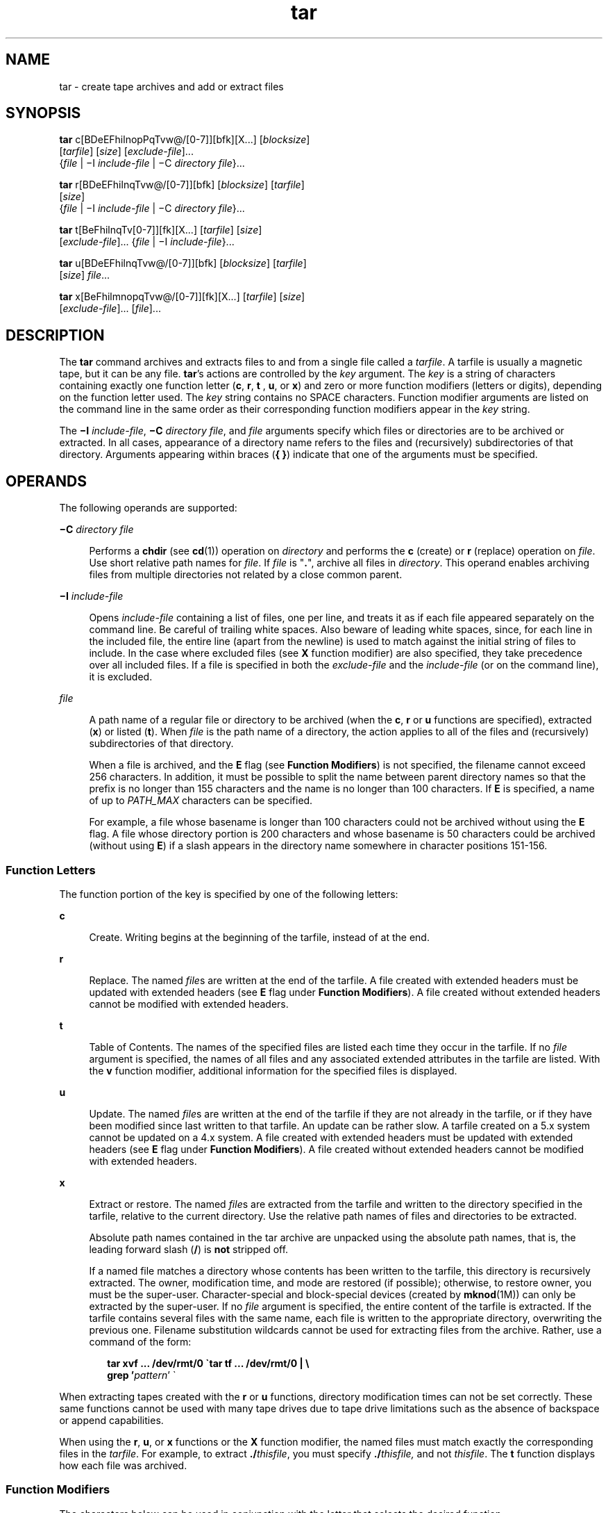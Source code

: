 '\" te
.\" Copyright 1989 AT&T
.\" Copyright (c) 2006, Sun Microsystems, Inc. All Rights Reserved
.\" Copyright (c) 2012-2013, J. Schilling
.\" Copyright (c) 2013, Andreas Roehler
.\" Portions Copyright (c) 1992, X/Open Company Limited All Rights Reserved
.\"
.\" Sun Microsystems, Inc. gratefully acknowledges The Open Group for
.\" permission to reproduce portions of its copyrighted documentation.
.\" Original documentation from The Open Group can be obtained online
.\" at http://www.opengroup.org/bookstore/.
.\"
.\" The Institute of Electrical and Electronics Engineers and The Open Group,
.\" have given us permission to reprint portions of their documentation.
.\"
.\" In the following statement, the phrase "this text" refers to portions
.\" of the system documentation.
.\"
.\" Portions of this text are reprinted and reproduced in electronic form in
.\" the Sun OS Reference Manual, from IEEE Std 1003.1, 2004 Edition, Standard
.\" for Information Technology -- Portable Operating System Interface (POSIX),
.\" The Open Group Base Specifications Issue 6, Copyright (C) 2001-2004 by the
.\" Institute of Electrical and Electronics Engineers, Inc and The Open Group.
.\" In the event of any discrepancy between these versions and the original
.\" IEEE and The Open Group Standard, the original IEEE and The Open Group
.\" Standard is the referee document.
.\"
.\" The original Standard can be obtained online at
.\" http://www.opengroup.org/unix/online.html.
.\"
.\" This notice shall appear on any product containing this material.
.\"
.\" CDDL HEADER START
.\"
.\" The contents of this file are subject to the terms of the
.\" Common Development and Distribution License ("CDDL"), version 1.0.
.\" You may only use this file in accordance with the terms of version
.\" 1.0 of the CDDL.
.\"
.\" A full copy of the text of the CDDL should have accompanied this
.\" source.  A copy of the CDDL is also available via the Internet at
.\" http://www.opensource.org/licenses/cddl1.txt
.\"
.\" When distributing Covered Code, include this CDDL HEADER in each
.\" file and include the License file at usr/src/OPENSOLARIS.LICENSE.
.\" If applicable, add the following below this CDDL HEADER, with the
.\" fields enclosed by brackets "[]" replaced with your own identifying
.\" information: Portions Copyright [yyyy] [name of copyright owner]
.\"
.\" CDDL HEADER END
.TH tar 1 "26 Oct 2007" "SunOS 5.11" "User Commands"
.SH NAME
tar \- create tape archives and add or extract files
.SH SYNOPSIS
.LP
.nf
\fBtar\fR c[BDeEFhilnopPqTvw@/[0-7]][bfk][X.\|.\|.] [\fIblocksize\fR]
     [\fItarfile\fR] [\fIsize\fR] [\fIexclude-file\fR].\|.\|.
     {\fIfile\fR | \(miI \fIinclude-file\fR | \(miC \fIdirectory\fR \fIfile\fR}.\|.\|.
.fi

.LP
.nf
\fBtar\fR r[BDeEFhilnqTvw@/[0-7]][bfk] [\fIblocksize\fR] [\fItarfile\fR]
     [\fIsize\fR]
     {\fIfile\fR | \(miI \fIinclude-file\fR | \(miC \fIdirectory\fR \fIfile\fR}.\|.\|.
.fi

.LP
.nf
\fBtar\fR t[BeFhilnqTv[0-7]][fk][X.\|.\|.] [\fItarfile\fR] [\fIsize\fR]
     [\fIexclude-file\fR].\|.\|. {\fIfile\fR | \(miI \fIinclude-file\fR}.\|.\|.
.fi

.LP
.nf
\fBtar\fR u[BDeEFhilnqTvw@/[0-7]][bfk] [\fIblocksize\fR] [\fItarfile\fR]
     [\fIsize\fR] \fIfile\fR.\|.\|.
.fi

.LP
.nf
\fBtar\fR x[BeFhilmnopqTvw@/[0-7]][fk][X.\|.\|.] [\fItarfile\fR] [\fIsize\fR]
     [\fIexclude-file\fR].\|.\|. [\fIfile\fR].\|.\|.
.fi

.SH DESCRIPTION
.sp
.LP
The
.B tar
command archives and extracts files to and from a single file
called a
.IR tarfile .
A tarfile is usually a magnetic tape, but it can be any
file.
.BR tar 's
actions are controlled by the
.I key
argument. The
.I key
is a string of characters containing exactly one function letter
.RB ( c ,
.BR r ,
.B t
,
.BR u ,
or
.BR x )
and zero or more function
modifiers (letters or digits), depending on the function letter used. The
.I key
string contains no SPACE characters. Function modifier arguments are
listed on the command line in the same order as their corresponding function
modifiers appear in the
.I key
string.
.sp
.LP
The \fB\(miI\fR
.IR include-file ,
\fB\(miC\fR
.IR "directory file" ,
and
.I file
arguments specify which files or directories are to be archived or
extracted. In all cases, appearance of a directory name refers to the files and
(recursively) subdirectories of that directory. Arguments appearing within
braces
.RB ( "{ }" )
indicate that one of the arguments must be specified.
.SH OPERANDS
.sp
.LP
The following operands are supported:
.sp
.ne 2
.mk
.na
\fB\(miC\fR \fIdirectory file\fR
.ad
.sp .6
.RS 4n
Performs a
.B chdir
(see
.BR cd (1))
operation on
.I directory
and
performs the
.B c
(create) or
.B r
(replace) operation on
.IR file .
Use
short relative path names for \fIfile\fR. If \fIfile\fR is "\fB\&.\fR", archive
all files in
.IR directory .
This operand enables archiving files from
multiple directories not related by a close common parent.
.RE

.sp
.ne 2
.mk
.na
\fB\(miI\fR \fIinclude-file\fR
.ad
.sp .6
.RS 4n
Opens
.I include-file
containing a list of files, one per line, and treats
it as if each file appeared separately on the command line. Be careful of
trailing white spaces. Also beware of leading white spaces, since, for each
line in the included file, the entire line (apart from the newline) is used to
match against the initial string of files to include. In the case where
excluded files (see
.B X
function modifier) are also specified, they take
precedence over all included files. If a file is specified in both the
.I exclude-file
and the
.I include-file
(or on the command line), it is
excluded.
.RE

.sp
.ne 2
.mk
.na
.I file
.ad
.sp .6
.RS 4n
A path name of a regular file or directory to be archived (when the
.BR c ,
.B r
or
.B u
functions are specified), extracted
.RB ( x )
or listed
(\fBt\fR). When
.I file
is the path name of a directory, the action applies
to all of the files and (recursively) subdirectories of that directory.
.sp
When a file is archived, and the
.B E
flag (see
.BR "Function Modifiers" )
is not specified, the filename cannot exceed 256 characters. In addition, it
must be possible to split the name between parent directory names so that the
prefix is no longer than 155 characters and the name is no longer than 100
characters. If
.B E
is specified, a name of up to
.I PATH_MAX
characters
can be specified.
.sp
For example, a file whose basename is longer than 100 characters could not be
archived without using the
.B E
flag. A file whose directory portion is 200
characters and whose basename is 50 characters could be archived (without using
.BR E )
if a slash appears in the directory name somewhere in character
positions 151-156.
.RE

.SS "Function Letters"
.sp
.LP
The function portion of the key is specified by one of the following
letters:
.sp
.ne 2
.mk
.na
.B c
.ad
.sp .6
.RS 4n
Create. Writing begins at the beginning of the tarfile, instead of at the
end.
.RE

.sp
.ne 2
.mk
.na
.B r
.ad
.sp .6
.RS 4n
Replace. The named
.IR file s
are written at the end of the tarfile. A file
created with extended headers must be updated with extended headers (see
.B E
flag under
.BR "Function Modifiers" ).
A file created without extended
headers cannot be modified with extended headers.
.RE

.sp
.ne 2
.mk
.na
.B t
.ad
.sp .6
.RS 4n
Table of Contents. The names of the specified files are listed each time they
occur in the tarfile. If no
.I file
argument is specified, the names of all
files and any associated extended attributes in the tarfile are listed. With
the
.B v
function modifier, additional information for the specified files
is displayed.
.RE

.sp
.ne 2
.mk
.na
.B u
.ad
.sp .6
.RS 4n
Update. The named
.IR file s
are written at the end of the tarfile if they
are not already in the tarfile, or if they have been modified since last
written to that tarfile. An update can be rather slow. A tarfile created on a
5.x system cannot be updated on a 4.x system. A file created with extended
headers must be updated with extended headers (see
.B E
flag under
.BR "Function Modifiers" ).
A file created without extended headers cannot be
modified with extended headers.
.RE

.sp
.ne 2
.mk
.na
.B x
.ad
.sp .6
.RS 4n
Extract or restore. The named
.IR file s
are extracted from the tarfile and
written to the directory specified in the tarfile, relative to the current
directory. Use the relative path names of files and directories to be
extracted.
.sp
Absolute path names contained in the tar archive are unpacked using the
.RB "absolute path names, that is, the leading forward slash (" / ") is " not 
stripped off.
.sp
If a named file matches a directory whose contents has been written to the
tarfile, this directory is recursively extracted. The owner, modification time,
and mode are restored (if possible); otherwise, to restore owner, you must be
the super-user. Character-special and block-special devices (created by
.BR mknod (1M))
can only be extracted by the super-user. If no
.I file
argument is specified, the entire content of the tarfile is extracted. If the
tarfile contains several files with the same name, each file is written to the
appropriate directory, overwriting the previous one. Filename substitution
wildcards cannot be used for extracting files from the archive. Rather, use a
command of the form:
.sp
.in +2
.nf
\fBtar xvf .\|.\|. /dev/rmt/0 \(gatar tf .\|.\|. /dev/rmt/0 | \e
     grep '\fIpattern\fR' \(ga\fR
.fi
.in -2
.sp

.RE

.sp
.LP
When extracting tapes created with the
.B r
or
.B u
functions, directory
modification times can not be set correctly. These same functions cannot be
used with many tape drives due to tape drive limitations such as the absence of
backspace or append capabilities.
.sp
.LP
When using the
.BR r ,
.BR u ,
or
.B x
functions or the
.B X
function
modifier, the named files must match exactly the corresponding files in the
.IR tarfile .
For example, to extract \fB\&./\fIthisfile\fR, you must
specify \fB\&./\fIthisfile,\fR and not
.IR thisfile .
The
.B t
function
displays how each file was archived.
.SS "Function Modifiers"
.sp
.LP
The characters below can be used in conjunction with the letter that selects
the desired function.
.sp
.ne 2
.mk
.na
.B b
.I blocksize
.ad
.sp .6
.RS 4n
Blocking Factor. Use when reading or writing to raw magnetic archives (see
.B f
below). The
.I blocksize
argument specifies the number of 512-byte
tape blocks to be included in each read or write operation performed on the
tarfile. The minimum is
.BR 1 ,
the default is
.BR 20 .
The maximum value is
a function of the amount of memory available and the blocking requirements of
the specific tape device involved (see
.BR mtio (7I)
for details.) The maximum
cannot exceed
.BR INT_MAX /512
.RB ( 4194303 ).
.sp
When a tape archive is being read, its actual blocking factor is automatically
detected, provided that it is less than or equal to the nominal blocking factor
(the value of the
.I blocksize
argument, or the default value if the
.B b
modifier is not specified). If the actual blocking factor is greater than the
nominal blocking factor, a read error results. See Example 5 in EXAMPLES.
.RE

.sp
.ne 2
.mk
.na
.B B
.ad
.sp .6
.RS 4n
Block. Force
.B tar
to perform multiple reads (if necessary) to read
exactly enough bytes to fill a block. This function modifier enables
.B tar
to work across the Ethernet, since pipes and sockets return partial blocks even
when more data is coming. When reading from standard input, "\fB\(mi\fR", this
function modifier is selected by default to ensure that
.B tar
can recover
from short reads.
.RE

.sp
.ne 2
.mk
.na
.B D
.ad
.sp .6
.RS 4n
Data change warnings. Used with
.BR c ,
.BR r ,
or
.B u
function letters.
Ignored with
.B t
or
.B x
function letters. If the size of a file changes
while the file is being archived, treat this condition as a warning instead of
as an error. A warning message is still written, but the exit status is not
affected.
.RE

.sp
.ne 2
.mk
.na
.B e
.ad
.sp .6
.RS 4n
Error. Exit immediately with a positive exit status if any unexpected errors
occur. The
.B SYSV3
environment variable overrides the default behavior.
(See ENVIRONMENT VARIABLES section below.)
.RE

.sp
.ne 2
.mk
.na
.B E
.ad
.sp .6
.RS 4n
Write a tarfile with extended headers. (Used with
.BR c ,
.BR r ,
or
.BR u
function letters. Ignored with
.B t
or
.B x
function letters.) When a
tarfile is written with extended headers, the modification time is maintained
with a granularity of microseconds rather than seconds. In addition, filenames
no longer than
.B PATH_MAX
characters that could not be archived without
.BR E ,
and file sizes greater than
.BR 8GB ,
are supported. The
.B E
flag
is required whenever the larger files and/or files with longer names, or whose
.B UID/GID
exceed
.BR 2097151 ,
are to be archived, or if time granularity
of microseconds is desired.
.RE

.sp
.ne 2
.mk
.na
.B f
.ad
.sp .6
.RS 4n
File. Use the \fItarfile\fR argument as the name of the tarfile. If
.B f
is
.RB "specified, " /etc/default/tar " is not searched. If " f " is omitted,"
.B tar
uses the device indicated by the
.B TAPE
environment variable, if
set. Otherwise,
.B tar
uses the default values defined in
.BR /etc/default/tar .
The number matching the \fBarchive\fIN\fR string is
used as the output device with the blocking and size specifications from the
file. For example,
.sp
.in +2
.nf
\fBtar -c 2/tmp/*\fR
.fi
.in -2
.sp

writes the output to the device specified as
.B archive2
in
.BR /etc/default/tar .
.sp
If the name of the tarfile is "\fB\(mi\fR", \fBtar\fR writes to the standard
output or reads from the standard input, whichever is appropriate.
.B tar
can be used as the head or tail of a pipeline.
.B tar
can also be used to
move hierarchies with the command:
.sp
.in +2
.nf
example% \fBcd fromdir; tar cf \(mi .| (cd todir; tar xfBp \(mi)\fR
.fi
.in -2
.sp

.RE

.sp
.ne 2
.mk
.na
.B F
.ad
.sp .6
.RS 4n
With one
.B F
argument,
.B tar
excludes all directories named
.BR SCCS
and
.B RCS
from the tarfile. With two arguments,
.BR FF ,
.B tar
excludes all directories named SCCS and RCS, all files with \fB\&.o\fR as their
suffix, and all files named
.BR errs ,
.BR core ,
and
.BR a.out .
The
.B SYSV3
environment variable overrides the default behavior. (See
ENVIRONMENT VARIABLES section below.)
.RE

.sp
.ne 2
.mk
.na
.B h
.ad
.sp .6
.RS 4n
Follow symbolic links as if they were normal files or directories. Normally,
.B tar
does not follow symbolic links.
.RE

.sp
.ne 2
.mk
.na
.B i
.ad
.sp .6
.RS 4n
Ignore directory checksum errors.
.RE

.sp
.ne 2
.mk
.na
.B k
.I size
.ad
.sp .6
.RS 4n
Requires
.B tar
to use the size argument as the size of an archive in
kilobytes. This is useful when the archive is intended for a fixed size device
such as floppy disks. Large files are then split across volumes if they do not
fit in the specified size.
.RE

.sp
.ne 2
.mk
.na
.B l
.ad
.sp .6
.RS 4n
Link. Output error message if unable to resolve all links to the files being
archived. If
.B l
is not specified, no error messages are printed.
.RE

.sp
.ne 2
.mk
.na
.B m
.ad
.sp .6
.RS 4n
Modify. The modification time of the file is the time of extraction. This
function modifier is valid only with the
.B x
function.
.RE

.sp
.ne 2
.mk
.na
.B n
.ad
.sp .6
.RS 4n
The file being read is a non-tape device. Reading of the archive is faster
since
.B tar
can randomly seek around the archive.
.RE

.sp
.ne 2
.mk
.na
.B o
.ad
.sp .6
.RS 4n
Ownership. Assign to extracted files the user and group identifiers of the
user running the program, rather than those on tarfile. This is the default
behavior for users other than root. If the
.B o
function modifier is not set
and the user is root, the extracted files takes on the group and user
identifiers of the files on tarfile (see
.BR chown (1)
for more information).
The
.B o
function modifier is only valid with the
.B x
function.
.RE

.sp
.ne 2
.mk
.na
.B p
.ad
.sp .6
.RS 4n
Restore the named files to their original modes, and
.BR ACL s
if applicable,
ignoring the present
.BR umask (1).
This is the default behavior if invoked as
super-user with the
.B x
function letter specified. If super-user,
.BR SETUID ,
and sticky information are also extracted, and files are restored
with their original owners and permissions, rather than owned by root. When
this function modifier is used with the
.B c
function,
.BR ACL s
are
created in the tarfile along with other information. Errors occur when a
tarfile with
.BR ACL s
is extracted by previous versions of
.BR tar .
.RE

.sp
.ne 2
.mk
.na
.B P
.ad
.sp .6
.RS 4n
Suppress the addition of a trailing "\fB/\fR" on directory entries in the
archive.
.RE

.sp
.ne 2
.mk
.na
.B q
.ad
.sp .6
.RS 4n
Stop after extracting the first occurrence of the named file.
.B tar
normally continues reading the archive after finding an occurrence of a file.
.RE

.sp
.ne 2
.mk
.na
.B T
.ad
.sp .6
.RS 4n
This modifier is only available if the system is configured with Trusted
Extensions.
.sp
When this modifier is used with the function letter
.BR c ,
.B r,
or
.B u
for creating, replacing or updating a tarfile, the sensitivity label
associated with each archived file and directory is stored in the tarfile.
.sp
Specifying
.B T
implies the function modifier
.BR p .
.sp
When used with the function letter
.B x
for extracting a tarfile, the tar
program verifies that the file's sensitivity label specified in the archive
equals the sensitivity label of the destination directory. If not, the file is
not restored. This operation must be invoked from the global zone. If the
archived file has a relative pathname, it is restored to the corresponding
directory with the same label, if available. This is done by prepending to the
current destination directory the root pathname of the zone whose label equals
the file. If no such zone exists, the file is not restored.
.sp
Limited support is provided for extracting labeled archives from Trusted
Solaris 8. Only sensitivity labels, and multi-level directory specifications
are interpreted. Privilege specifications and audit attribute flags are
silently ignored. Multilevel directory specifications including symbolic links
to single level directories are are mapped into zone-relative pathnames if a
zone with the same label is available. This support is intended to facilitate
migration of home directories. Architectural differences preclude the
extraction of arbitrarily labeled files from Trusted Solaris 8 into identical
pathnames in Trusted Extensions. Files cannot be extracted unless their
archived label matches the destination label.
.RE

.sp
.ne 2
.mk
.na
.B v
.ad
.sp .6
.RS 4n
Verbose. Output the name of each file preceded by the function letter. With
the
.B t
function,
.B v
provides additional information about the tarfile
entries. The listing is similar to the format produced by the
.B -l
option
of the
.BR ls (1)
command.
.RE

.sp
.ne 2
.mk
.na
.B w
.ad
.sp .6
.RS 4n
What. Output the action to be taken and the name of the file, then await the
user's confirmation. If the response is affirmative, the action is performed;
otherwise, the action is not performed. This function modifier cannot be used
with the
.B t
function.
.RE

.sp
.ne 2
.mk
.na
.B X
.ad
.sp .6
.RS 4n
Exclude. Use the
.I exclude-file
argument as a file containing a list of
relative path names for files (or directories) to be excluded from the tarfile
when using the functions
.BR c ,
.BR x ,
or
.BR t .
Be careful of trailing
white spaces. Also beware of leading white spaces, since, for each line in the
excluded file, the entire line (apart from the newline) is used to match
against the initial string of files to exclude. Lines in the exclude file are
matched exactly, so an entry like "\fB/var\fR" does \fBnot\fR exclude the
.B /var
directory if
.B tar
is backing up relative pathnames. The entry
should read "\fB\&./var\fR" under these circumstances. The \fBtar\fR command
does not expand shell metacharacters in the exclude file, so specifying entries
like "\fB*.o\fR" does not have the effect of excluding all files with names
suffixed with "\fB\&.o\fR". If a complex list of files is to be excluded, the
exclude file should be generated by some means such as the
.BR find (1)
command with appropriate conditions.
.sp
Multiple
.B X
arguments can be used, with one
.I exclude-file
per
argument. In the case where included files (see \fB\(miI\fR \fIinclude-file\fR
operand) are also specified, the excluded files take precedence over all
included files. If a file is specified in both the
.I exclude-file
and the
.I include-file
(or on the command line), it is excluded.
.RE

.sp
.ne 2
.mk
.na
.B @
.ad
.sp .6
.RS 4n
Include extended attributes in archive. By default,
.B tar
does not place
extended attributes in the archive. With this flag,
.B tar
looks for
extended attributes on the files to be placed in the archive and add them to
the archive. Extended attributes go in the archive as special files with a
special type label. When this modifier is used with the
.B x
function,
extended attributes are extracted from the tape along with the normal file
data. Extended attribute files can only be extracted from an archive as part of
a normal file extract. Attempts to explicitly extract attribute records are
ignored.
.RE

.sp
.ne 2
.mk
.na
.B /
.ad
.sp .6
.RS 4n
Include extended system attributes in archive. By default,
.B tar
does not
place extended system attributes in the archive. With this flag,
.B tar
looks for extended system attributes on the files to be placed in the archive
and adds them to the archive. Extended system attributes go in the archive as
special files with a special type label. When this modifier is used with the
.B x
function, extended system attributes are extracted from the tape along
with the normal file data. Extended system attribute files can only be
extracted from an archive as part of a normal file extract. Attempts to
explicitly extract attribute records are ignored.
.RE

.sp
.ne 2
.mk
.na
.B [0-7]
.ad
.sp .6
.RS 4n
Select an alternative drive on which the tape is mounted. The default entries
are specified in
.BR /etc/default/tar .
If no digit or
.B f
function
modifier is specified, the entry in \fB/etc/default/tar\fR with digit "\fB0\fR"
is the default.
.RE

.SH USAGE
.sp
.LP
See
.BR largefile (5)
for the description of the behavior of
.B tar
when
encountering files greater than or equal to 2 Gbyte ( 2^31 bytes).
.sp
.LP
The automatic determination of the actual blocking factor can be fooled when
reading from a pipe or a socket (see the
.B B
function modifier below).
.sp
.LP
1/4" streaming tape has an inherent blocking factor of one 512-byte block. It
can be read or written using any blocking factor.
.sp
.LP
This function modifier works for archives on disk files and block special
devices, among others, but is intended principally for tape devices.
.sp
.LP
For information on
.B tar
header format, see
.BR archives.h (3HEAD).
.SH EXAMPLES
.LP
.B Example 1
Creating an archive of your home directory
.sp
.LP
The following is an example using
.B tar
to create an archive of your home
directory on a tape mounted on drive
.BR /dev/rmt/0 :

.sp
.in +2
.nf
example% \fBcd\fR
example% \fBtar cvf /dev/rmt/0\fR .
\fImessages from\fR tar
.fi
.in -2
.sp

.sp
.LP
The
.B c
function letter means create the archive. The
.B v
function
modifier outputs messages explaining what
.B tar
is doing. The
.B f
function modifier indicates that the tarfile is being specified
(\fB/dev/rmt/0\fR in this example). The dot (\fB\&.\fR) at the end of the
command line indicates the current directory and is the argument of the
.B f
function modifier.

.sp
.LP
Display the table of contents of the tarfile with the following command:

.sp
.in +2
.nf
example% \fBtar tvf /dev/rmt/0\fR
.fi
.in -2
.sp

.sp
.LP
The output is similar to the following for the POSIX locale:

.sp
.in +2
.nf
rw\(mir\(mi\(mir\(mi\(mi   1677/40    2123    Nov  7 18:15 1985    ./test.c
\&.\|.\|.
example%
.fi
.in -2
.sp

.sp
.LP
The columns have the following meanings:

.RS +4
.TP
.ie t \(bu
.el o
column 1 is the access permissions to \fB\&./test.c\fR
.RE
.RS +4
.TP
.ie t \(bu
.el o
column 2 is the \fIuser-id\fR/\fIgroup-id\fR of \fB\&./test.c\fR
.RE
.RS +4
.TP
.ie t \(bu
.el o
column 3 is the size of \fB\&./test.c\fR in bytes
.RE
.RS +4
.TP
.ie t \(bu
.el o
column 4 is the modification date of \fB\&./test.c\fR. When the \fBLC_TIME\fR
category is not set to the POSIX locale, a different format and date order
field can be used.
.RE
.RS +4
.TP
.ie t \(bu
.el o
column 5 is the name of \fB\&./test.c\fR
.RE
.sp
.LP
To extract files from the archive:

.sp
.in +2
.nf
example% \fBtar xvf /dev/rmt/0\fR
\fImessages from\fR tar
example%
.fi
.in -2
.sp

.sp
.LP
If there are multiple archive files on a tape, each is separated from the
following one by an EOF marker. To have
.B tar
read the first and second
archives from a tape with multiple archives on it, the
.I non-rewinding
version of the tape device name must be used with the
.B f
function
modifier, as follows:

.sp
.in +2
.nf
example% \fBtar xvfp /dev/rmt/0n \fIread first archive from tape\fR
\fImessages from\fR tar
example% \fBtar xvfp /dev/rmt/0n \fIread second archive from tape\fR
\fImessages from\fR tar
example%
.fi
.in -2
.sp

.sp
.LP
Notice that in some earlier releases, the above scenario did not work
correctly, and intervention with
.BR mt (1)
between
.B tar
invocations was
necessary. To emulate the old behavior, use the non-rewind device name
containing the letter
.B b
for BSD behavior. See the
.B "Close Operations"
section of the
.BR mtio "(7I) manual page."

.LP
.B Example 2
Archiving files from /usr/include and from /etc to default
tape drive 0
.sp
.LP
To archive files from
.B /usr/include
and from
.B /etc
to default tape
drive
.BR 0 :

.sp
.in +2
.nf
example% \fBtar c -C /usr include -C /etc .\fR
.fi
.in -2
.sp

.sp
.LP
The table of contents from the resulting tarfile would produce output like the
following:

.sp
.in +2
.nf
include/
include/a.out.h
\fIand all the other files in\fR \fB/usr/include .\|.\|.\fR
\&./chown \fIand all the other files in\fR /etc
.fi
.in -2
.sp

.sp
.LP
To extract all files in the
.B include
directory:

.sp
.in +2
.nf
example% \fBtar xv include
x include/, 0 bytes, 0 tape blocks \e
    \fIand all files under\fR include .\|.\|.\fR
.fi
.in -2
.sp

.LP
.B Example 3
Transferring files across the network
.sp
.LP
The following is an example using
.B tar
to transfer files across the
network. First, here is how to archive files from the local machine
.RB ( example )
to a tape on a remote system
.RB ( host ):

.sp
.in +2
.nf
example% \fBtar cvfb \(mi 20 \fIfiles\fR| \e
    rsh \fIhost\fR dd of=/dev/rmt/0 obs=20b\fR
\fImessages from\fR tar
example%
.fi
.in -2
.sp

.sp
.LP
In the example above, we are
.I creating
a
.I tarfile
with the \fBc\fR
key letter, asking for
.I verbose
output from
.B tar
with the
.BR v
function modifier, specifying the name of the output
.I tarfile
using the
.B f
function modifier (the standard output is where the
.I tarfile
appears, as indicated by the `\fB\(mi\fR\&' sign), and specifying the blocksize
.RB ( 20 ") with the " b " function modifier. If you want to change the"
.RB "blocksize, you must change the blocksize arguments both on the" " tar"
command
.I and
on the
.B dd
command.

.LP
.B Example 4
Retrieving files from a tape on the remote system back to the
local system
.sp
.LP
The following is an example that uses
.B tar
to retrieve files from a tape
on the remote system back to the local system:

.sp
.in +2
.nf
example% \fBrsh -n host dd if=/dev/rmt/0 bs=20b | \e
    tar xvBfb \(mi 20 \fIfiles\fR
\fImessages from\fR tar
example%
.fi
.in -2
.sp

.sp
.LP
In the example above, we are
.I extracting
from the
.I tarfile
with the
.B x
key letter, asking for
.I "verbose output"
.I from
.B tar
with the
.B v
function modifier, telling
.B tar
it is reading from a pipe
with the
.B B
function modifier, specifying the name of the input
.I tarfile
using the
.B f
function modifier (the standard input is where
the \fItarfile\fR appears, as indicated by the "\fB\(mi\fR" sign), and
.RB "specifying the blocksize (" 20 ") with the " b " function modifier."

.LP
.B Example 5
Creating an archive of the home directory
.sp
.LP
The following example creates an archive of the home directory on
.B /dev/rmt/0
with an actual blocking factor of
.BR 19 :

.sp
.in +2
.nf
example% \fBtar cvfb /dev/rmt/0 19 $HOME\fR
.fi
.in -2
.sp

.sp
.LP
To recognize this archive's actual blocking factor without using the
.B b
function modifier:

.sp
.in +2
.nf
example% \fBtar tvf /dev/rmt/0\fR
tar: blocksize = 19
\&.\|.\|.
.fi
.in -2
.sp

.sp
.LP
To recognize this archive's actual blocking factor using a larger nominal
blocking factor:

.sp
.in +2
.nf
example% \fBtar tvf /dev/rmt/0 30\fR
tar: blocksize = 19
\&.\|.\|.
.fi
.in -2
.sp

.sp
.LP
Attempt to recognize this archive's actual blocking factor using a nominal
blocking factor that is too small:

.sp
.in +2
.nf
example% \fBtar tvf /dev/rmt/0 10\fR
tar: tape read error
.fi
.in -2
.sp

.SH ENVIRONMENT VARIABLES
.sp
.ne 2
.mk
.na
.B SYSV3
.ad
.sp .6
.RS 4n
This variable is used to override the default behavior of
.BR tar ,
provide
compatibility with INTERACTIVE UNIX Systems and SCO UNIX installation scripts,
and should not be used in new scripts. (It is intended for compatibility
purposes only.) When set, the following function modifiers behave differently:

.sp
.ne 2
.mk
.na
.B F
.I filename
.ad
.sp .6
.RS 4n
Uses
.I filename
to obtain a list of command line switches and files on
which to operate.
.RE

.sp
.ne 2
.mk
.na
.B e
.ad
.sp .6
.RS 4n
Prevents files from being split across volumes. If there is insufficient room
on one volume,
.B tar
prompts for a new volume. If the file does not fit on
the new volume,
.B tar
exits with an error.
.RE

.RE

.sp
.LP
See
.BR environ (5)
for descriptions of the following environment variables
that affect the execution of
.BR tar :
.BR LC_COLLATE ,
.BR LC_CTYPE ,
.BR LC_MESSAGES ,
.BR LC_TIME ,
.BR TZ ,
and
.BR NLSPATH .
.sp
.LP
Affirmative responses are processed using the extended regular expression
defined for the
.B yesexpr
keyword in the
.B LC_MESSAGES
category of the
user's locale. The locale specified in the
.B LC_COLLATE
category defines
the behavior of ranges, equivalence classes, and multi-character collating
elements used in the expression defined for
.BR yesexpr .
The locale specified
in
.B LC_CTYPE
determines the locale for interpretation of sequences of
bytes of text data a characters, the behavior of character classes used in the
expression defined for the
.BR yesexpr .
See
.BR locale (5).
.SH EXIT STATUS
.sp
.LP
The following exit values are returned:
.sp
.ne 2
.mk
.na
.B 0
.ad
.sp .6
.RS 4n
Successful completion.
.RE

.sp
.ne 2
.mk
.na
.B >0
.ad
.sp .6
.RS 4n
An error occurred.
.RE

.SH FILES
.sp
.ne 2
.mk
.na
.B /dev/rmt/[0-7][b][n]
.ad
.sp .6
.RS 4n

.RE

.sp
.ne 2
.mk
.na
.B /dev/rmt/[0-7]l[b][n]
.ad
.sp .6
.RS 4n

.RE

.sp
.ne 2
.mk
.na
.B /dev/rmt/[0-7]m[b][n]
.ad
.sp .6
.RS 4n

.RE

.sp
.ne 2
.mk
.na
.B /dev/rmt/[0-7]h[b][n]
.ad
.sp .6
.RS 4n

.RE

.sp
.ne 2
.mk
.na
.B /dev/rmt/[0-7]u[b][n]
.ad
.sp .6
.RS 4n

.RE

.sp
.ne 2
.mk
.na
.B /dev/rmt/[0-7]c[b][n]
.ad
.sp .6
.RS 4n

.RE

.sp
.ne 2
.mk
.na
.B /etc/default/tar
.ad
.sp .6
.RS 4n
Settings might look like this:
.br
.in +2
.B archive0=/dev/rmt/0
.in -2
.br
.in +2
.B archive1=/dev/rmt/0n
.in -2
.br
.in +2
.B archive2=/dev/rmt/1
.in -2
.br
.in +2
.B archive3=/dev/rmt/1n
.in -2
.br
.in +2
.B archive4=/dev/rmt/0
.in -2
.br
.in +2
.B archive5=/dev/rmt/0n
.in -2
.br
.in +2
.B archive6=/dev/rmt/1
.in -2
.br
.in +2
.B archive7=/dev/rmt/1n
.in -2
.RE

.sp
.ne 2
.mk
.na
.B /tmp/tar*
.ad
.sp .6
.RS 4n

.RE

.SH ATTRIBUTES
.sp
.LP
See
.BR attributes (5)
for descriptions of the following attributes:
.sp

.sp
.TS
tab() box;
cw(2.75i) |cw(2.75i)
lw(2.75i) |lw(2.75i)
.
ATTRIBUTE TYPEATTRIBUTE VALUE
_
AvailabilitySUNWcsu
_
CSIEnabled
_
Interface StabilityCommitted
.TE

.SH SEE ALSO
.sp
.LP
.BR ar (1),
.BR basename (1),
.BR cd (1),
.BR chown (1),
.BR cpio (1),
.BR csh (1),
.BR dirname (1),
.BR find (1),
.BR ls (1),
.BR mt (1),
.BR pax (1),
.BR setfacl (1),
.BR umask (1),
.BR mknod (1M),
.BR archives.h (3HEAD),
.BR attributes (5),
.BR environ (5),
.BR fsattr (5),
.BR largefile (5),
.BR mtio (7I)
.SH DIAGNOSTICS
.sp
.LP
Diagnostic messages are output for bad key characters and tape read/write
errors, and for insufficient memory to hold the link tables.
.SH NOTES
.sp
.LP
There is no way to access the
.IR n -th
occurrence of a file.
.sp
.LP
Tape errors are handled ungracefully.
.sp
.LP
The
.B tar
archive format allows
.BR UID s
and \fBGID\fRs up to
.B 2097151
to be stored in the archive header. Files with
.BR UID s
and
\fBGID\fRs greater than this value is archived with the
.B UID
and \fBGID\fR
of
.BR 60001 .
.sp
.LP
If an archive is created that contains files whose names were created by
processes running in multiple locales, a single locale that uses a full 8-bit
codeset (for example, the
.B en_US
locale) should be used both to create the
archive and to extract files from the archive.
.sp
.LP
Neither the
.B r
function letter nor the
.B u
function letter can be
used with quarter-inch archive tapes, since these tape drives cannot
backspace.
.sp
.LP
Since \fBtar\fR has no options, the standard "\fB\(mi\(mi\fR" argument that is
normally used in other utilities to terminate recognition of options is not
needed. If used, it is recognized only as the first argument and is ignored.
.sp
.LP
Since \fB\(miC\fR
.I directory file
and \fB\(miI\fR
.I include-file
are multi-argument operands, any of the following methods
can be used to archive or extract a file named \fB\(miC\fR or \fB\(miI\fR:
.RS +4
.TP
1.
Specify them using file operands containing a
.B /
character on the command
line (such as \fB/home/joe/\(miC\fR or \fB\&./\(miI\fR).
.RE
.RS +4
.TP
2.
Include them in an include file with \fB\(miI\fR \fIinclude-file\fR.
.RE
.RS +4
.TP
3.
Specify the directory in which the file resides:
.sp
.in +2
.nf
\fB-C \fIdirectory\fR -C\fR
.fi
.in -2
.sp

or
.sp
.in +2
.nf
\fB-C \fIdirectory\fR -I\fR
.fi
.in -2
.sp

.RE
.RS +4
.TP
4.
Specify the entire directory in which the file resides:
.sp
.in +2
.nf
\fB-C \fIdirectory\fR .\fR
.fi
.in -2
.sp

.RE
